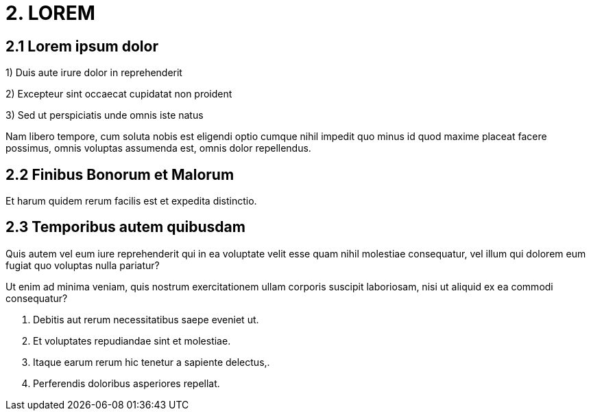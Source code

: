 = 2. LOREM

== 2.1	Lorem ipsum dolor

1) Duis aute irure dolor in reprehenderit

2) Excepteur sint occaecat cupidatat non proident

3) Sed ut perspiciatis unde omnis iste natus

Nam libero tempore, cum soluta nobis est eligendi optio cumque nihil impedit quo minus id quod maxime placeat facere possimus, omnis voluptas assumenda est, omnis dolor repellendus.

== 2.2	Finibus Bonorum et Malorum
Et harum quidem rerum facilis est et expedita distinctio. 

== 2.3 Temporibus autem quibusdam
Quis autem vel eum iure reprehenderit qui in ea voluptate velit esse quam nihil molestiae consequatur, vel illum qui dolorem eum fugiat quo voluptas nulla pariatur?

Ut enim ad minima veniam, quis nostrum exercitationem ullam corporis suscipit laboriosam, nisi ut aliquid ex ea commodi consequatur?



1.	Debitis aut rerum necessitatibus saepe eveniet ut.

2.	Et voluptates repudiandae sint et molestiae.

3.	Itaque earum rerum hic tenetur a sapiente delectus,. 

4.	Perferendis doloribus asperiores repellat.

